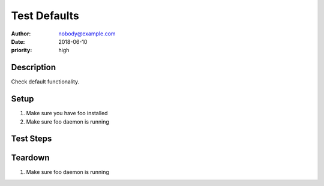 Test Defaults
*************

:author: nobody@example.com
:date: 2018-06-10
:priority: high

Description
===========

Check default functionality.

Setup
=====

#. Make sure you have foo installed

#. Make sure foo daemon is running

Test Steps
==========

.. test_action::
   :step: List files in the volume: ``ls -a /mnt/helloworld``
   :result: There are no files, output should be empty.

.. test_action::
   :step:
       Run the following commands::

           $ foo --extra sth
           $ bar -vvv

       And wait at least 10 seconds.

   :result:
       Maecenas congue ligula ac quam viverra nec
       consectetur ante hendrerit.

.. test_action::
   :step:
       List all the files: ``ls -a /mnt/helloworld/this/is/long/path``
   :result:
       There are no files, output should be empty.

Teardown
========

#. Make sure foo daemon is running
